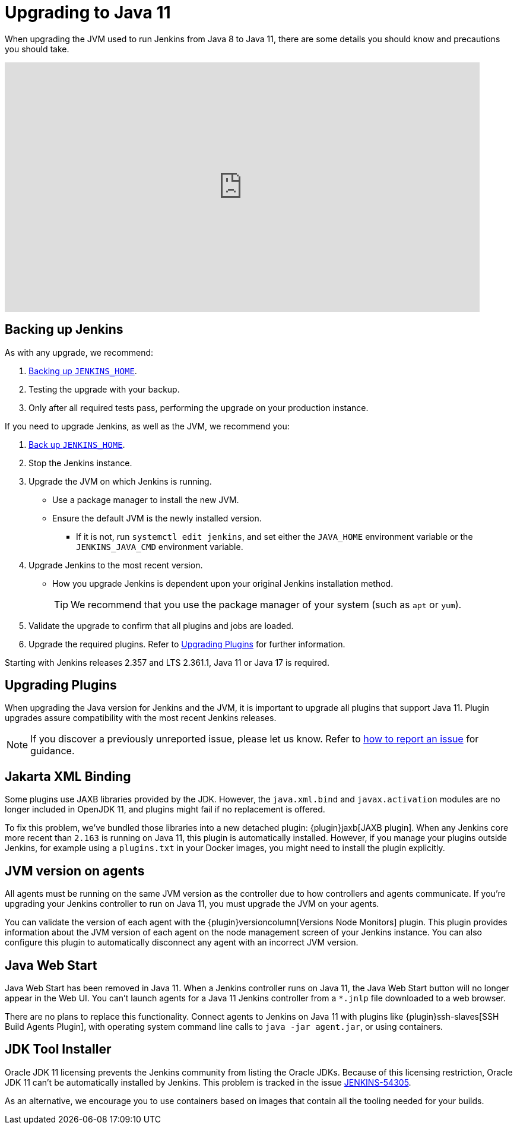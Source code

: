 :page-aliases: user-docs:administration:upgrade-java-guidelines.adoc
= Upgrading to Java 11

When upgrading the JVM used to run Jenkins from Java 8 to Java 11, there are some details you should know and precautions you should take.

video::L2Uomz8RWUM[youtube,width=800,height=420]

== Backing up Jenkins

As with any upgrade, we recommend:
 
. xref:user-docs:system-administration:backing-up.adoc#jenkins_home[Backing up `JENKINS_HOME`].
. Testing the upgrade with your backup.
. Only after all required tests pass, performing the upgrade on your production instance.

If you need to upgrade Jenkins, as well as the JVM, we recommend you:

. xref:system-administration:backing-up.adoc#jenkins_home[Back up `JENKINS_HOME`].
. Stop the Jenkins instance.
. Upgrade the JVM on which Jenkins is running.
** Use a package manager to install the new JVM.
** Ensure the default JVM is the newly installed version.
*** If it is not, run `systemctl edit jenkins`, and set either the `JAVA_HOME` environment variable or the `JENKINS_JAVA_CMD` environment variable.
. Upgrade Jenkins to the most recent version.
** How you upgrade Jenkins is dependent upon your original Jenkins installation method.
+
TIP: We recommend that you use the package manager of your system (such as `apt` or `yum`).
. Validate the upgrade to confirm that all plugins and jobs are loaded.
. Upgrade the required plugins.
Refer to xref:#upgrading-plugins[Upgrading Plugins] for further information.

Starting with Jenkins releases 2.357 and LTS 2.361.1, Java 11 or Java 17 is required.

[#upgrading-plugins]
== Upgrading Plugins

When upgrading the Java version for Jenkins and the JVM, it is important to upgrade all plugins that support Java 11.
Plugin upgrades assure compatibility with the most recent Jenkins releases.

NOTE: If you discover a previously unreported issue, please let us know. Refer to xref:community:ROOT:report-issue.adoc#issue-reporting[how to report an issue] for guidance.

// Commented because pipeline support plugin 3.0 is over 3 years old and has 8+ later releases
//
// One of the most important plugin upgrades is the {plugin}workflow-support[Pipeline: Support plugin]: make sure that the version of the plugin is at least `3.0`.
//
// NOTE: Stop all Pipeline jobs before upgrading this plugin because this upgrade changes the serialization of Pipeline builds. As a general rule, even though Pipeline jobs are supposed to survive a Jenkins restart, it's always a better option to make sure that no Pipeline builds are in progress before any scheduled Jenkins maintenance.

== Jakarta XML Binding

Some plugins use JAXB libraries provided by the JDK.
However, the `java.xml.bind` and `javax.activation` modules are no longer included in OpenJDK 11, and plugins might fail if no replacement is offered.

To fix this problem, we've bundled those libraries into a new detached plugin: {plugin}jaxb[JAXB plugin].
When any Jenkins core more recent than `2.163` is running on Java 11, this plugin is automatically installed.
However, if you manage your plugins outside Jenkins, for example using a `plugins.txt` in your Docker images, you might need to install the plugin explicitly.

== JVM version on agents

All agents must be running on the same JVM version as the controller due to how controllers and agents communicate.
If you're upgrading your Jenkins controller to run on Java 11, you must upgrade the JVM on your agents.

You can validate the version of each agent with the {plugin}versioncolumn[Versions Node Monitors] plugin.
This plugin provides information about the JVM version of each agent on the node management screen of your Jenkins instance.
You can also configure this plugin to automatically disconnect any agent with an incorrect JVM version.

== Java Web Start

Java Web Start has been removed in Java 11.
When a Jenkins controller runs on Java 11, the Java Web Start button will no longer appear in the Web UI.
You can't launch agents for a Java 11 Jenkins controller from a `*.jnlp` file downloaded to a web browser.

There are no plans to replace this functionality.
Connect agents to Jenkins on Java 11 with plugins like {plugin}ssh-slaves[SSH Build Agents Plugin], with operating system command line calls to `java -jar agent.jar`, or using containers.

== JDK Tool Installer

Oracle JDK 11 licensing prevents the Jenkins community from listing the Oracle JDKs.
Because of this licensing restriction, Oracle JDK 11 can't be automatically installed by Jenkins. 
This problem is tracked in the issue link:https://issues.jenkins.io/browse/JENKINS-54305[JENKINS-54305].

As an alternative, we encourage you to use containers based on images that contain all the tooling needed for your builds.
